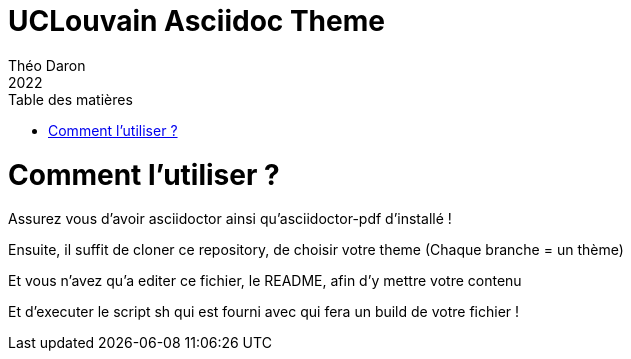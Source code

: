 = UCLouvain Asciidoc Theme 
Théo Daron
2022
:toc:
:title-page:
:toc-title: Table des matières
:title-page-background-image: image:theme/images/page-title.png[]
:icons: font
:source-highlighter: rouge
:doctype: book

= Comment l'utiliser ?

Assurez vous d'avoir asciidoctor ainsi qu'asciidoctor-pdf d'installé !

Ensuite, il suffit de cloner ce repository, de choisir votre theme (Chaque branche = un thème)

Et vous n'avez qu'a editer ce fichier, le README, afin d'y mettre votre contenu

Et d'executer le script sh qui est fourni avec qui fera un build de votre fichier !
